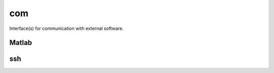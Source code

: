 
.. _compas.com:

********************************************************************************
com
********************************************************************************

.. module:: compas.com


Interface(s) for communication with external software.


Matlab
======

.. autosummary::
    :toctree: generated/
    :nosignatures:

    MatlabClient
    MatlabEngine
    MatlabProcess
    MatlabSession

ssh
===

.. autosummary::
    :toctree: generated/
    :nosignatures:

    connect_to_server
    local_command
    receive_file
    send_file
    send_folder
    sync_folder
    server_command

